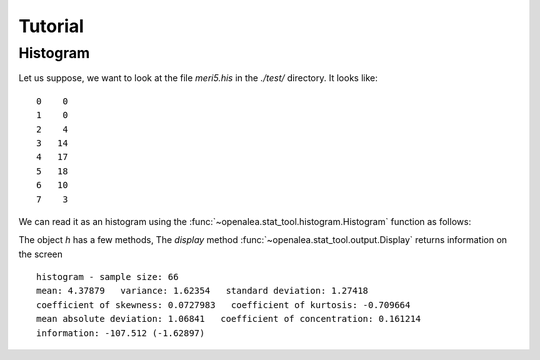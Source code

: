 .. testsetup:: *
   
    from openalea.stat_tool import *


Tutorial
########


Histogram
=========

Let us suppose, we want to look at the file `meri5.his` in the `./test/` directory. It looks like::

    0    0
    1    0
    2    4
    3   14
    4   17
    5   18
    6   10
    7    3

We can read it as an histogram using the
:func:`~openalea.stat_tool.histogram.Histogram` function as follows:

.. filename with respect to the directory where sphinx is launch
.. doctest::

    >>> h = Histogram('./test/meri5.his')
   
The object `h` has a few methods, The `display` method :func:`~openalea.stat_tool.output.Display` returns information on the screen
   
.. doctest::

   >>> h.display()  

::

    histogram - sample size: 66
    mean: 4.37879   variance: 1.62354   standard deviation: 1.27418
    coefficient of skewness: 0.0727983   coefficient of kurtosis: -0.709664
    mean absolute deviation: 1.06841   coefficient of concentration: 0.161214
    information: -107.512 (-1.62897)


